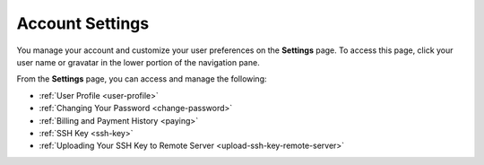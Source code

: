 .. _settings:

Account Settings
================

You manage your account and customize your user preferences on the **Settings** page. To access this page, click your user name or gravatar in the lower portion of the navigation pane.

From the **Settings** page, you can access and manage the following:

- :ref:`User Profile <user-profile>`
- :ref:`Changing Your Password <change-password>`
- :ref:`Billing and Payment History <paying>`
- :ref:`SSH Key <ssh-key>`
- :ref:`Uploading Your SSH Key to Remote Server <upload-ssh-key-remote-server>`
